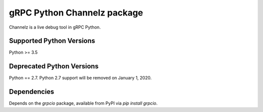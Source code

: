gRPC Python Channelz package
==============================

Channelz is a live debug tool in gRPC Python.

Supported Python Versions
-------------------------
Python >= 3.5

Deprecated Python Versions
--------------------------
Python == 2.7. Python 2.7 support will be removed on January 1, 2020.

Dependencies
------------

Depends on the `grpcio` package, available from PyPI via `pip install grpcio`.
